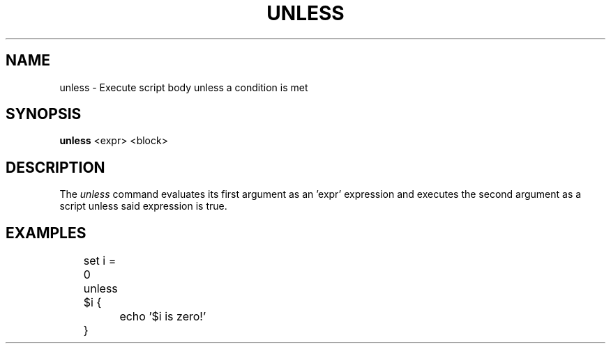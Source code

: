 .TH UNLESS 1
.SH NAME
unless \- Execute script body unless a condition is met
.SH SYNOPSIS
.B unless
<expr> <block>
.SH DESCRIPTION
The
.I unless
command evaluates its first argument as an 'expr' expression and executes the second argument as a script unless said expression is true.
.SH EXAMPLES
.EX
	set i = 0
	unless $i {
		echo '$i is zero!'
	}
.EE
